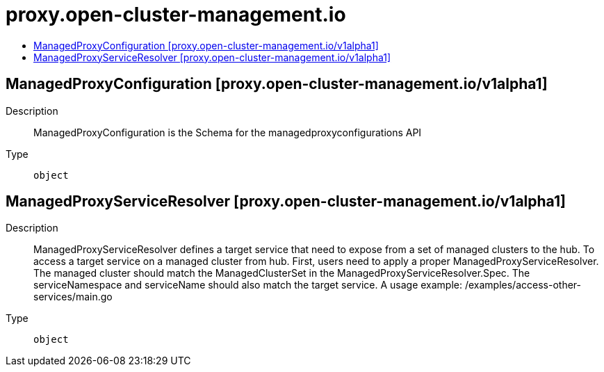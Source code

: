 // Automatically generated by 'openshift-apidocs-gen'. Do not edit.
:_content-type: ASSEMBLY
[id="proxy-open-cluster-management-io"]
= proxy.open-cluster-management.io
:toc: macro
:toc-title:

toc::[]

== ManagedProxyConfiguration [proxy.open-cluster-management.io/v1alpha1]

Description::
+
--
ManagedProxyConfiguration is the Schema for the managedproxyconfigurations API
--

Type::
  `object`

== ManagedProxyServiceResolver [proxy.open-cluster-management.io/v1alpha1]

Description::
+
--
ManagedProxyServiceResolver defines a target service that need to expose from a set of managed clusters to the hub. To access a target service on a managed cluster from hub. First, users need to apply a proper ManagedProxyServiceResolver. The managed cluster should match the ManagedClusterSet in the ManagedProxyServiceResolver.Spec. The serviceNamespace and serviceName should also match the target service. A usage example: /examples/access-other-services/main.go
--

Type::
  `object`

